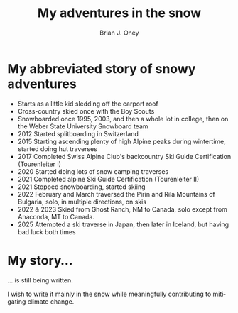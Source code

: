#+TITLE: My adventures in the snow
#+AUTHOR: Brian J. Oney
#+CATEGORY: info
#+PROPERTY: TAGS personal
#+OPTIONS: toc:nil
#+LANGUAGE: en

* My abbreviated story of snowy adventures

  - Starts as a little kid sledding off the carport roof
  - Cross-country skied once with the Boy Scouts
  - Snowboarded once 1995, 2003, and then a whole lot in college, then on the Weber State University Snowboard team
  - 2012 Started splitboarding in Switzerland
  - 2015 Starting ascending plenty of high Alpine peaks during wintertime, started doing hut traverses
  - 2017 Completed Swiss Alpine Club's backcountry Ski Guide Certification (Tourenleiter I)
  - 2020 Started doing lots of snow camping traverses 
  - 2021 Completed alpine Ski Guide Certification (Tourenleiter II)
  - 2021 Stopped snowboarding, started skiing
  - 2022 February and March traversed the Pirin and Rila Mountains of Bulgaria, solo, in multiple directions, on skis
  - 2022 & 2023 Skied from Ghost Ranch, NM to Canada, solo except from Anaconda, MT to Canada.
  - 2025 Attempted a ski traverse in Japan, then later in Iceland, but having bad luck both times

* My story...

... is still being written.

I wish to write it mainly in the snow while meaningfully contributing to mitigating climate change.

